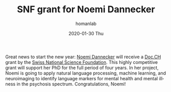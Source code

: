 #+TITLE:       SNF grant for Noemi Dannecker
#+AUTHOR:      homanlab
#+EMAIL:       homanlab.zurich@gmail.com
#+DATE:        2020-01-30 Thu
#+URI:         /blog/%y/%m/%d/snf-grant-for-noemi-dannecker
#+KEYWORDS:    grant, snf, lab, noemi, 2020
#+TAGS:        grant, snf, lab, noemi, 2020
#+LANGUAGE:    en
#+OPTIONS:     H:3 num:nil toc:nil \n:nil ::t |:t ^:nil -:nil f:t *:t <:t
#+DESCRIPTION: Swiss National Science Foundation
#+AVATAR:      https://homanlab.github.io/media/img/lab_nd.png

#+ATTR_HTML: :width 200px
[[https://homanlab.github.io/media/img/lab_nd.png]]

Great news to start the new year: [[https://homanlab.github.io/members/2019/10/10/noemi-dannecker-msc][Noemi Dannecker]] will receive a 
[[http://www.snf.ch/en/funding/careers/docch/Pages/default.aspx][Doc.CH]] grant by the [[http://www.snf.ch/en/funding/careers/docch/Pages/default.aspx][Swiss National Science Foundation]]. This highly
competitive grant will support her PhD for the full period of four
years. In her project, Noemi is going to apply natural language
processing, machine learning, and neuroimaging to identify language
markers for mental health and mental illness in the psychosis spectrum.
Congratulations, Noemi!
